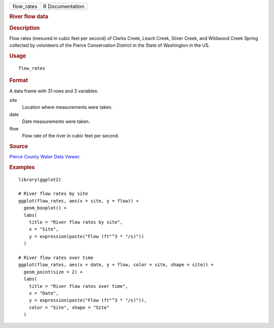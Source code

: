 .. container::

   .. container::

      ========== ===============
      flow_rates R Documentation
      ========== ===============

      .. rubric:: River flow data
         :name: river-flow-data

      .. rubric:: Description
         :name: description

      Flow rates (mesured in cubic feet per second) of Clarks Creek,
      Leach Creek, Silver Creek, and Wildwood Creek Spring collected by
      volunteers of the Pierce Conservation District in the State of
      Washington in the US.

      .. rubric:: Usage
         :name: usage

      ::

         flow_rates

      .. rubric:: Format
         :name: format

      A data frame with 31 rows and 3 variables.

      site
         Location where measurements were taken.

      date
         Date measurements were taken.

      flow
         Flow rate of the river in cubic feet per second.

      .. rubric:: Source
         :name: source

      `Pierce County Water Data
      Viewer <https://waterquality.piercecountywa.org/applications/public.html?publicuser=Guest#waterdata/stationoverview>`__.

      .. rubric:: Examples
         :name: examples

      ::

         library(ggplot2)

         # River flow rates by site
         ggplot(flow_rates, aes(x = site, y = flow)) +
           geom_boxplot() +
           labs(
             title = "River flow rates by site",
             x = "Site",
             y = expression(paste("Flow (ft"^3 * "/s)"))
           )

         # River flow rates over time
         ggplot(flow_rates, aes(x = date, y = flow, color = site, shape = site)) +
           geom_point(size = 2) +
           labs(
             title = "River flow rates over time",
             x = "Date",
             y = expression(paste("Flow (ft"^3 * "/s)")),
             color = "Site", shape = "Site"
           )

